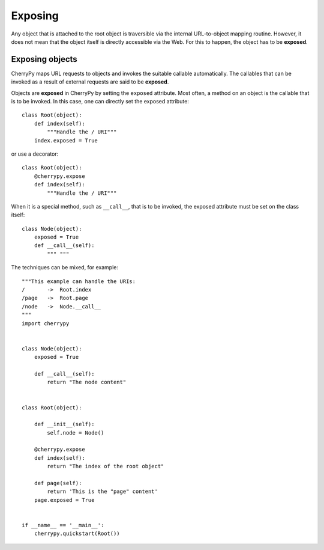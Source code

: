 ********
Exposing
********

Any object that is attached to the root object is traversible via the internal
URL-to-object mapping routine. However, it does not mean that the object itself
is directly accessible via the Web. For this to happen, the object has to be
**exposed**.

Exposing objects
----------------

CherryPy maps URL requests to objects and invokes the suitable callable
automatically. The callables that can be invoked as a result of external
requests are said to be **exposed**.

Objects are **exposed** in CherryPy by setting the ``exposed`` attribute.
Most often, a method on an object is the callable that is to be invoked. In
this case, one can directly set the exposed attribute::

    class Root(object):
        def index(self):
	    """Handle the / URI"""
        index.exposed = True


or use a decorator::

    class Root(object):
        @cherrypy.expose
        def index(self):
	    """Handle the / URI"""


When it is a special method, such as ``__call__``, that is to be invoked,
the exposed attribute must be set on the class itself::

    class Node(object):
        exposed = True
        def __call__(self):
            """ """

The techniques can be mixed, for example::

    """This example can handle the URIs:
    /       ->  Root.index
    /page   ->  Root.page
    /node   ->  Node.__call__
    """
    import cherrypy


    class Node(object):
        exposed = True
    
        def __call__(self):
	    return "The node content"


    class Root(object):

        def __init__(self):
	    self.node = Node()

        @cherrypy.expose       
        def index(self):
            return "The index of the root object"

        def page(self):
            return 'This is the "page" content'
        page.exposed = True
    

    if __name__ == '__main__':
        cherrypy.quickstart(Root())
       
